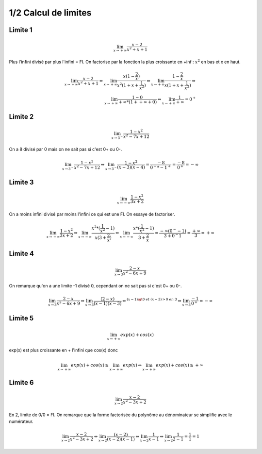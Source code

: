 ================================
1/2 Calcul de limites
================================

.. image:: https://img.shields.io/badge/correction-vérifiée-green.svg?style=flat&amp;colorA=E1523D&amp;colorB=007D8A
   :alt: correction vérifiée

Limite 1
-------------------

.. math::

	\lim_{x \rightarrow +\infty} \frac{x-2}{x^2+x+1}

Plus l'infini divisé par plus l'infini = FI. On factorise par la fonction
la plus croissante en +inf : :math:`x^2` en bas et x en haut.

.. math::

		\lim_{x \rightarrow +\infty} \frac{x-2}{x^2+x+1}
		\Leftrightarrow
		\lim_{x \rightarrow +\infty} \frac{x(1-\frac{2}{x})}{x^2(1+x+\frac{1}{x^2})}
		\Leftrightarrow
		\lim_{x \rightarrow +\infty} \frac{1-\frac{2}{x}}{x(1+x+\frac{1}{x^2})}
		\Leftrightarrow \\
		\lim_{x \rightarrow +\infty} \frac{1 - 0}{+\infty * (1 + +\infty + 0)}
		\Leftrightarrow
		\lim_{x \rightarrow +\infty} \frac{1}{+\infty} = 0^+

Limite 2
-------------------

.. math::

	\lim_{x \rightarrow 3^-} \frac{1-x^2}{x^2-7x+12}

On a 8 divisé par 0 mais on ne sait pas si c'est 0+ ou 0-.

.. math::

		\lim_{x \rightarrow 3^-} \frac{1-x^2}{x^2-7x+12}
		\Leftrightarrow
		\lim_{x \rightarrow 3^-} \frac{1-x^2}{(x-3)(x-4)}
		= \frac{-8}{0^-*-1^+}=\frac{-8}{0^+}=-\infty

Limite 3
-------------------

.. math::

	\lim_{x \rightarrow -\infty} \frac{1-x^2}{3x+2}

On a moins infini divisé par moins l'infini ce qui est une FI. On essaye de factoriser.

.. math::

		\lim_{x \rightarrow -\infty} \frac{1-x^2}{3x+2}
		\Leftrightarrow
		\lim_{x \rightarrow -\infty} \frac{x^2*(\frac{1}{x^2} - 1)}{x(3+\frac{2}{x})}
		\Leftrightarrow
		\lim_{x \rightarrow -\infty} \frac{x*(\frac{1}{x^2} - 1)}{3+\frac{2}{x}}
		= \frac{-\infty*(0^- - 1)}{3+0^-1}
		= \frac{+\infty}{3} = +\infty

Limite 4
-------------------

.. math::

	\lim_{x \rightarrow 3} \frac{2-x}{x^2-6x+9}

On remarque qu'on a une limite -1 divisé 0, cependant on ne sait pas si c'est 0+ ou 0-.

.. math::

		\lim_{x \rightarrow 3} \frac{2-x}{x^2-6x+9}
		\Leftrightarrow
		\lim_{x \rightarrow 3} \frac{(2-x)}{(x-1)(x-3)}
		\Leftrightarrow^{(x-1) \gt 0 \ et \ (x-3) > 0 \ en \ 3}
		\Leftrightarrow
		\lim_{x \rightarrow 3} \frac{-1}{0^+} = -\infty

Limite 5
-------------------

.. math::

	\lim_{x \rightarrow +\infty} exp(x)+cos(x)

exp(x) est plus croissante en + l'infini que cos(x) donc

.. math::

		\lim_{x \rightarrow +\infty} exp(x)+cos(x) \ge \lim_{x \rightarrow +\infty} exp(x)
		\Leftrightarrow \lim_{x \rightarrow +\infty} exp(x)+cos(x) \ge +\infty

Limite 6
-------------------

.. math::

	\lim_{x \rightarrow 2} \frac{x-2}{x^2-3x+2}

En 2, limite de 0/0 = FI. On remarque que la forme factorisée du
polynôme au dénominateur se simplifie avec le numérateur.

.. math::

		\lim_{x \rightarrow 2} \frac{x-2}{x^2-3x+2}
		\Leftrightarrow
		\lim_{x \rightarrow 2} \frac{(x-2)}{(x-2)(x-1)}
		\Leftrightarrow
		\lim_{x \rightarrow 2} \frac{1}{x-1}
		\Leftrightarrow
		\lim_{x \rightarrow 2} \frac{1}{2-1}= \frac{1}{1} =  1

